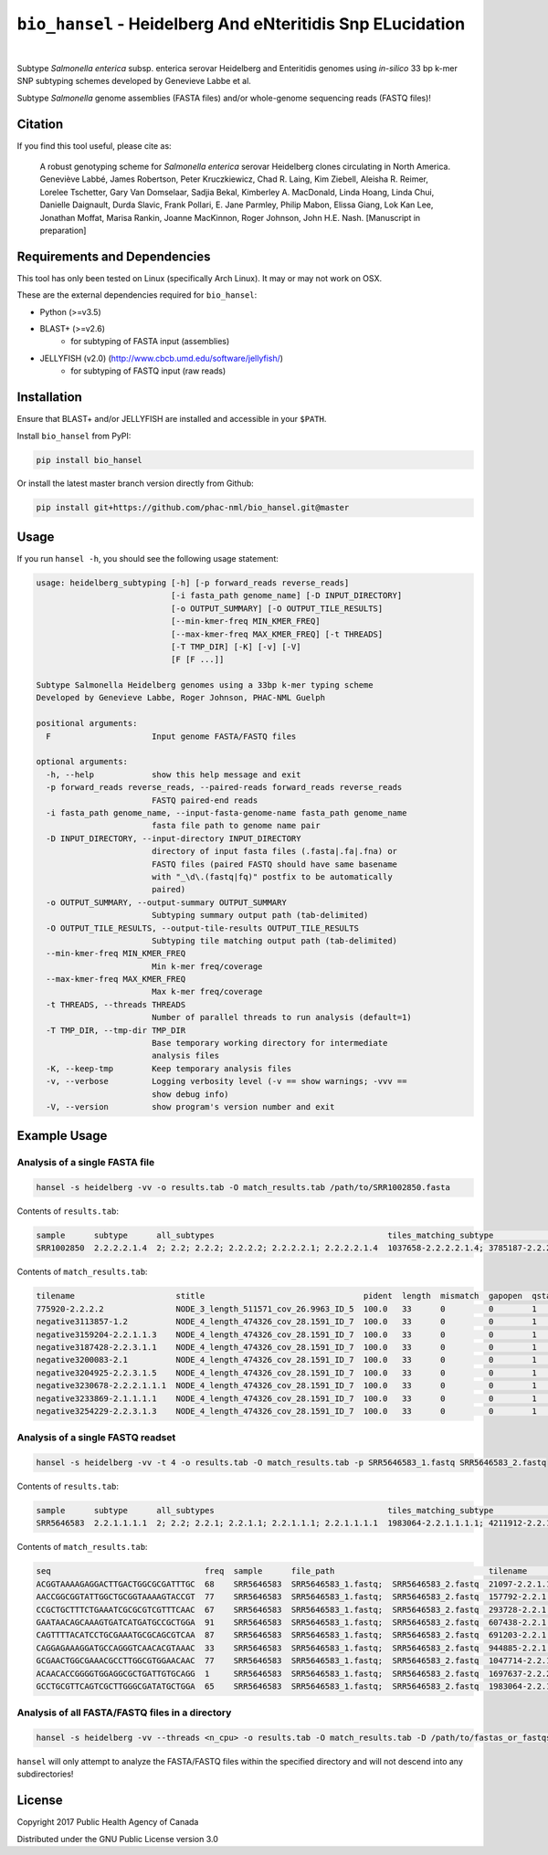***********************************************************
``bio_hansel`` - Heidelberg And eNteritidis Snp ELucidation
***********************************************************

|pypi| |nbsp| |license| |nbsp|

.. |pypi| image:: https://badge.fury.io/py/bio_hansel.svg
    :target: https://pypi.python.org/pypi/bio_hansel/
.. |license| image:: https://img.shields.io/badge/License-GPL%20v3-blue.svg
    :target: https://www.gnu.org/licenses/gpl-3.0
.. |nbsp| unicode:: 0xA0
    :trim:


Subtype *Salmonella enterica* subsp. enterica serovar Heidelberg and Enteritidis genomes using *in-silico* 33 bp k-mer SNP subtyping schemes developed by Genevieve Labbe et al.

Subtype *Salmonella* genome assemblies (FASTA files) and/or whole-genome sequencing reads (FASTQ files)!

Citation
========

If you find this tool useful, please cite as:

.. epigraph::

    A robust genotyping scheme for *Salmonella enterica* serovar Heidelberg clones circulating in North America.
    Geneviève Labbé, James Robertson, Peter Kruczkiewicz, Chad R. Laing, Kim Ziebell, Aleisha R. Reimer, Lorelee Tschetter, Gary Van Domselaar, Sadjia Bekal, Kimberley A. MacDonald, Linda Hoang, Linda Chui, Danielle Daignault, Durda Slavic, Frank Pollari, E. Jane Parmley, Philip Mabon, Elissa Giang, Lok Kan Lee, Jonathan Moffat, Marisa Rankin, Joanne MacKinnon, Roger Johnson, John H.E. Nash.
    [Manuscript in preparation]


Requirements and Dependencies
=============================

This tool has only been tested on Linux (specifically Arch Linux). It may or may not work on OSX.

These are the external dependencies required for ``bio_hansel``:

- Python (>=v3.5)
- BLAST+ (>=v2.6)
    + for subtyping of FASTA input (assemblies)
- JELLYFISH (v2.0) (http://www.cbcb.umd.edu/software/jellyfish/)
    + for subtyping of FASTQ input (raw reads)


Installation
============

Ensure that BLAST+ and/or JELLYFISH are installed and accessible in your ``$PATH``.

Install ``bio_hansel`` from PyPI:

.. code-block:: bash

    pip install bio_hansel

Or install the latest master branch version directly from Github:

.. code-block:: bash

    pip install git+https://github.com/phac-nml/bio_hansel.git@master


Usage
=====

If you run ``hansel -h``, you should see the following usage statement:

.. code-block:: none

    usage: heidelberg_subtyping [-h] [-p forward_reads reverse_reads]
                                [-i fasta_path genome_name] [-D INPUT_DIRECTORY]
                                [-o OUTPUT_SUMMARY] [-O OUTPUT_TILE_RESULTS]
                                [--min-kmer-freq MIN_KMER_FREQ]
                                [--max-kmer-freq MAX_KMER_FREQ] [-t THREADS]
                                [-T TMP_DIR] [-K] [-v] [-V]
                                [F [F ...]]

    Subtype Salmonella Heidelberg genomes using a 33bp k-mer typing scheme
    Developed by Genevieve Labbe, Roger Johnson, PHAC-NML Guelph

    positional arguments:
      F                     Input genome FASTA/FASTQ files

    optional arguments:
      -h, --help            show this help message and exit
      -p forward_reads reverse_reads, --paired-reads forward_reads reverse_reads
                            FASTQ paired-end reads
      -i fasta_path genome_name, --input-fasta-genome-name fasta_path genome_name
                            fasta file path to genome name pair
      -D INPUT_DIRECTORY, --input-directory INPUT_DIRECTORY
                            directory of input fasta files (.fasta|.fa|.fna) or
                            FASTQ files (paired FASTQ should have same basename
                            with "_\d\.(fastq|fq)" postfix to be automatically
                            paired)
      -o OUTPUT_SUMMARY, --output-summary OUTPUT_SUMMARY
                            Subtyping summary output path (tab-delimited)
      -O OUTPUT_TILE_RESULTS, --output-tile-results OUTPUT_TILE_RESULTS
                            Subtyping tile matching output path (tab-delimited)
      --min-kmer-freq MIN_KMER_FREQ
                            Min k-mer freq/coverage
      --max-kmer-freq MAX_KMER_FREQ
                            Max k-mer freq/coverage
      -t THREADS, --threads THREADS
                            Number of parallel threads to run analysis (default=1)
      -T TMP_DIR, --tmp-dir TMP_DIR
                            Base temporary working directory for intermediate
                            analysis files
      -K, --keep-tmp        Keep temporary analysis files
      -v, --verbose         Logging verbosity level (-v == show warnings; -vvv ==
                            show debug info)
      -V, --version         show program's version number and exit



Example Usage
=============

Analysis of a single FASTA file
-------------------------------

.. code-block:: bash

    hansel -s heidelberg -vv -o results.tab -O match_results.tab /path/to/SRR1002850.fasta


Contents of ``results.tab``:

.. code-block:: none

    sample      subtype      all_subtypes                                    tiles_matching_subtype                                         are_subtypes_consistent  inconsistent_subtypes  n_tiles_matching_all  n_tiles_matching_positive  n_tiles_matching_subtype  file_path
    SRR1002850  2.2.2.2.1.4  2; 2.2; 2.2.2; 2.2.2.2; 2.2.2.2.1; 2.2.2.2.1.4  1037658-2.2.2.2.1.4; 3785187-2.2.2.2.1.4; 2154958-2.2.2.2.1.4  True                                            212                   17                         3                         SRR1002850.fasta


Contents of ``match_results.tab``:

.. code-block:: none

    tilename                     stitle                                 pident  length  mismatch  gapopen  qstart  qend  sstart  send    evalue   bitscore  qlen  slen    seq                                coverage  is_trunc  refposition      subtype      is_pos_tile  sample      file_path
    775920-2.2.2.2               NODE_3_length_511571_cov_26.9963_ID_5  100.0   33      0         0        1       33    475240  475272  1.5e-11  62.1      33    511571  GTTCAGGTGCTACCGAGGATCGTTTTTGGTGCG  1.0       False     775920           2.2.2.2      True         SRR1002850  SRR1002850.fasta
    negative3113857-1.2          NODE_4_length_474326_cov_28.1591_ID_7  100.0   33      0         0        1       33    84804   84836   1.5e-11  62.1      33    474326  TTCATGACGTCATCCCAGTCTTTTTCCGTGAAA  1.0       False     negative3113857  1.2          False        SRR1002850  SRR1002850.fasta
    negative3159204-2.2.1.1.3    NODE_4_length_474326_cov_28.1591_ID_7  100.0   33      0         0        1       33    130145  130177  1.5e-11  62.1      33    474326  CCGCCTCGCCAACCTGCGGCGGAGTCGCGAGCT  1.0       False     negative3159204  2.2.1.1.3    False        SRR1002850  SRR1002850.fasta
    negative3187428-2.2.3.1.1    NODE_4_length_474326_cov_28.1591_ID_7  100.0   33      0         0        1       33    158369  158401  1.5e-11  62.1      33    474326  CTTTATCAGCGCGCAGTGTCCCATTCCATCATC  1.0       False     negative3187428  2.2.3.1.1    False        SRR1002850  SRR1002850.fasta
    negative3200083-2.1          NODE_4_length_474326_cov_28.1591_ID_7  100.0   33      0         0        1       33    171024  171056  1.5e-11  62.1      33    474326  ACCCGGTCTACCGCAAAATGGAAAGCGATATGC  1.0       False     negative3200083  2.1          False        SRR1002850  SRR1002850.fasta
    negative3204925-2.2.3.1.5    NODE_4_length_474326_cov_28.1591_ID_7  100.0   33      0         0        1       33    175866  175898  1.5e-11  62.1      33    474326  CTCGCTGGCAAGCAGTGCGGGTACTATCGGCGG  1.0       False     negative3204925  2.2.3.1.5    False        SRR1002850  SRR1002850.fasta
    negative3230678-2.2.2.1.1.1  NODE_4_length_474326_cov_28.1591_ID_7  100.0   33      0         0        1       33    201619  201651  1.5e-11  62.1      33    474326  AGCGGTGCGCCAAACCACCCGGAATGATGAGTG  1.0       False     negative3230678  2.2.2.1.1.1  False        SRR1002850  SRR1002850.fasta
    negative3233869-2.1.1.1.1    NODE_4_length_474326_cov_28.1591_ID_7  100.0   33      0         0        1       33    204810  204842  1.5e-11  62.1      33    474326  CAGCGCTGGTATGTGGCTGCACCATCGTCATTA  1.0       False     negative3233869  2.1.1.1.1    False        SRR1002850  SRR1002850.fasta
    negative3254229-2.2.3.1.3    NODE_4_length_474326_cov_28.1591_ID_7  100.0   33      0         0        1       33    225170  225202  1.5e-11  62.1      33    474326  CGCCACCACGCGGTTAGCGTCACGCTGACATTC  1.0       False     negative3254229  2.2.3.1.3    False        SRR1002850  SRR1002850.fasta


Analysis of a single FASTQ readset
----------------------------------

.. code-block:: bash

    hansel -s heidelberg -vv -t 4 -o results.tab -O match_results.tab -p SRR5646583_1.fastq SRR5646583_2.fastq


Contents of ``results.tab``:

.. code-block:: none

    sample      subtype      all_subtypes                                    tiles_matching_subtype                                         are_subtypes_consistent  inconsistent_subtypes  n_tiles_matching_all  n_tiles_matching_positive  n_tiles_matching_subtype  file_path
    SRR5646583  2.2.1.1.1.1  2; 2.2; 2.2.1; 2.2.1.1; 2.2.1.1.1; 2.2.1.1.1.1  1983064-2.2.1.1.1.1; 4211912-2.2.1.1.1.1; 4568600-2.2.1.1.1.1  True                                            212                   21                         3                         SRR5646583_1.fastq; SRR5646583_2.fastq


Contents of ``match_results.tab``:

.. code-block:: none

    seq                                freq  sample      file_path                                tilename         is_pos_tile  subtype      refposition        is_kmer_freq_okay
    ACGGTAAAAGAGGACTTGACTGGCGCGATTTGC  68    SRR5646583  SRR5646583_1.fastq;  SRR5646583_2.fastq  21097-2.2.1.1.1      True     2.2.1.1.1    21097              True
    AACCGGCGGTATTGGCTGCGGTAAAAGTACCGT  77    SRR5646583  SRR5646583_1.fastq;  SRR5646583_2.fastq  157792-2.2.1.1.1     True     2.2.1.1.1    157792             True
    CCGCTGCTTTCTGAAATCGCGCGTCGTTTCAAC  67    SRR5646583  SRR5646583_1.fastq;  SRR5646583_2.fastq  293728-2.2.1.1       True     2.2.1.1      293728             True
    GAATAACAGCAAAGTGATCATGATGCCGCTGGA  91    SRR5646583  SRR5646583_1.fastq;  SRR5646583_2.fastq  607438-2.2.1         True     2.2.1        607438             True
    CAGTTTTACATCCTGCGAAATGCGCAGCGTCAA  87    SRR5646583  SRR5646583_1.fastq;  SRR5646583_2.fastq  691203-2.2.1.1       True     2.2.1.1      691203             True
    CAGGAGAAAGGATGCCAGGGTCAACACGTAAAC  33    SRR5646583  SRR5646583_1.fastq;  SRR5646583_2.fastq  944885-2.2.1.1.1     True     2.2.1.1.1    944885             True
    GCGAACTGGCGAAACGCCTTGGCGTGGAACAAC  77    SRR5646583  SRR5646583_1.fastq;  SRR5646583_2.fastq  1047714-2.2.1.1.1    True     2.2.1.1.1    1047714            True
    ACAACACCGGGGTGGAGGCGCTGATTGTGCAGG  1     SRR5646583  SRR5646583_1.fastq;  SRR5646583_2.fastq  1697637-2.2.2.2.2.1  True     2.2.2.2.2.1  1697637            False
    GCCTGCGTTCAGTCGCTTGGGCGATATGCTGGA  65    SRR5646583  SRR5646583_1.fastq;  SRR5646583_2.fastq  1983064-2.2.1.1.1.1  True     2.2.1.1.1.1  1983064            True


Analysis of all FASTA/FASTQ files in a directory
------------------------------------------------

.. code-block:: bash

    hansel -s heidelberg -vv --threads <n_cpu> -o results.tab -O match_results.tab -D /path/to/fastas_or_fastqs/


``hansel`` will only attempt to analyze the FASTA/FASTQ files within the specified directory and will not descend into any subdirectories!


License
=======

Copyright 2017 Public Health Agency of Canada

Distributed under the GNU Public License version 3.0
